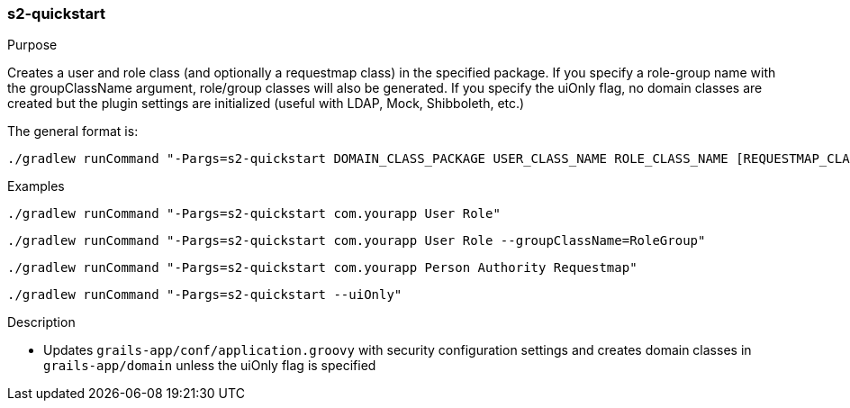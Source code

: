 [[s2-quickstart]]
=== s2-quickstart

.Purpose

Creates a user and role class (and optionally a requestmap class) in the specified package.
If you specify a role-group name with the groupClassName argument, role/group classes will also be generated.
If you specify the uiOnly flag, no domain classes are created but the plugin settings are initialized (useful with LDAP, Mock, Shibboleth, etc.)

The general format is:

[source,bash]
----
./gradlew runCommand "-Pargs=s2-quickstart DOMAIN_CLASS_PACKAGE USER_CLASS_NAME ROLE_CLASS_NAME [REQUESTMAP_CLASS_NAME] [--groupClassName=GROUP_CLASS_NAME]"
----

.Examples

[source,bash]
----
./gradlew runCommand "-Pargs=s2-quickstart com.yourapp User Role"
----

[source,bash]
----
./gradlew runCommand "-Pargs=s2-quickstart com.yourapp User Role --groupClassName=RoleGroup"
----

[source,bash]
----
./gradlew runCommand "-Pargs=s2-quickstart com.yourapp Person Authority Requestmap"
----

[source,bash]
----
./gradlew runCommand "-Pargs=s2-quickstart --uiOnly"
----

.Description

* Updates `grails-app/conf/application.groovy` with security configuration settings and creates domain classes in `grails-app/domain` unless the uiOnly flag is specified
